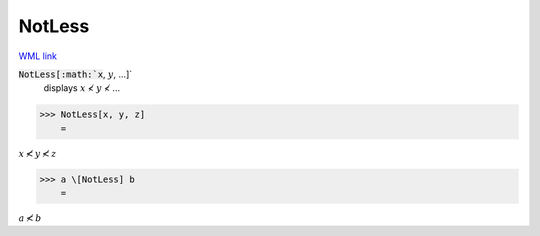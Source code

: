NotLess
=======

`WML link <https://reference.wolfram.com/language/ref/NotLess.html>`_


:code:`NotLess[:math:`x`, :math:`y`, ...]`
    displays :math:`x` ≮ :math:`y` ≮ ...





>>> NotLess[x, y, z]
    =

:math:`x \nless y \nless z`


>>> a \[NotLess] b
    =

:math:`a \nless b`



